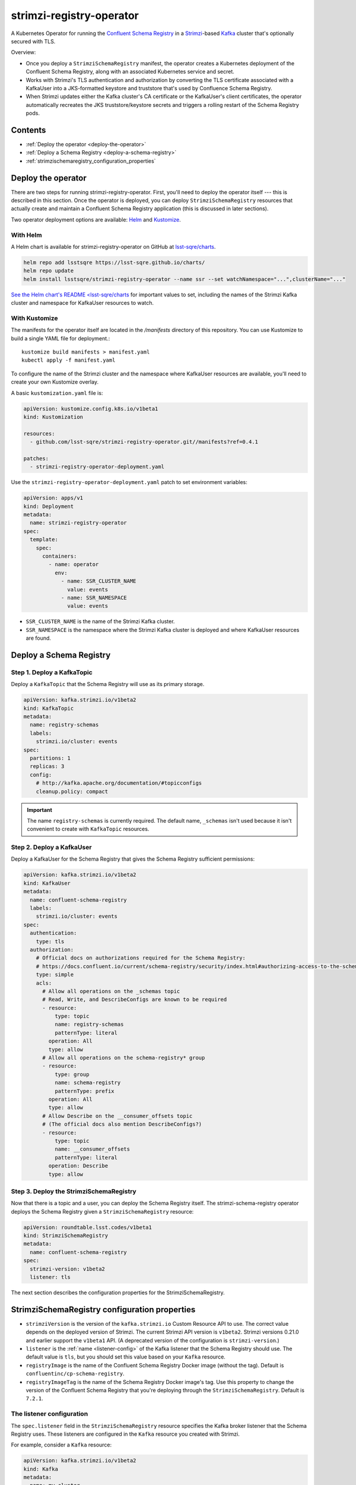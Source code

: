 #########################
strimzi-registry-operator
#########################

A Kubernetes Operator for running the `Confluent Schema Registry <https://docs.confluent.io/current/schema-registry/index.html>`_ in a `Strimzi <https://strimzi.io>`_-based `Kafka <https://kafka.apache.org/>`_ cluster that's optionally secured with TLS.

Overview:

- Once you deploy a ``StrimziSchemaRegistry`` manifest, the operator creates a Kubernetes deployment of the Confluent Schema Registry, along with an associated Kubernetes service and secret.
- Works with Strimzi's TLS authentication and authorization by converting the TLS certificate associated with a KafkaUser into a JKS-formatted keystore and truststore that's used by Confluence Schema Registry.
- When Strimzi updates either the Kafka cluster's CA certificate or the KafkaUser's client certificates, the operator automatically recreates the JKS truststore/keystore secrets and triggers a rolling restart of the Schema Registry pods.

Contents
========

- :ref:`Deploy the operator <deploy-the-operator>`
- :ref:`Deploy a Schema Registry <deploy-a-schema-registry>`
- :ref:`strimzischemaregistry_configuration_properties`

.. _deploy-the-operator:

Deploy the operator
===================

There are two steps for running strimzi-registry-operator. First, you'll need to deploy the operator itself --- this is described in this section.
Once the operator is deployed, you can deploy ``StrimziSchemaRegistry`` resources that actually create and maintain a Confluent Schema Registry application (this is discussed in later sections).

Two operator deployment options are available: `Helm <https://helm.sh>`__ and `Kustomize <https://kustomize.io>`__.

With Helm
---------

A Helm chart is available for strimzi-registry-operator on GitHub at `lsst-sqre/charts <https://github.com/lsst-sqre/charts/tree/master/charts/strimzi-registry-operator>`_.

.. code-block:: sh

   helm repo add lsstsqre https://lsst-sqre.github.io/charts/
   helm repo update
   helm install lsstsqre/strimzi-registry-operator --name ssr --set watchNamespace="...",clusterName="..."

`See the Helm chart's README <lsst-sqre/charts <https://github.com/lsst-sqre/charts/tree/master/charts/strimzi-registry-operator>`__ for important values to set, including the names of the Strimzi Kafka cluster and namespace for KafkaUser resources to watch.

With Kustomize
--------------

The manifests for the operator itself are located in the `/manifests` directory of this repository.
You can use Kustomize to build a single YAML file for deployment.::

    kustomize build manifests > manifest.yaml
    kubectl apply -f manifest.yaml

To configure the name of the Strimzi cluster and the namespace where KafkaUser resources are available, you'll need to create your own Kustomize overlay.

A basic ``kustomization.yaml`` file is:

.. code-block:: yaml

   apiVersion: kustomize.config.k8s.io/v1beta1
   kind: Kustomization

   resources:
     - github.com/lsst-sqre/strimzi-registry-operator.git//manifests?ref=0.4.1

   patches:
     - strimzi-registry-operator-deployment.yaml

Use the ``strimzi-registry-operator-deployment.yaml`` patch to set environment variables:

.. code-block:: yaml

   apiVersion: apps/v1
   kind: Deployment
   metadata:
     name: strimzi-registry-operator
   spec:
     template:
       spec:
         containers:
           - name: operator
             env:
               - name: SSR_CLUSTER_NAME
                 value: events
               - name: SSR_NAMESPACE
                 value: events

- ``SSR_CLUSTER_NAME`` is the name of the Strimzi Kafka cluster.
- ``SSR_NAMESPACE`` is the namespace where the Strimzi Kafka cluster is deployed and where KafkaUser resources are found.

.. _deploy-a-schema-registry:

Deploy a Schema Registry
========================

Step 1. Deploy a KafkaTopic
---------------------------

Deploy a ``KafkaTopic`` that the Schema Registry will use as its primary storage.

.. code-block:: yaml

   apiVersion: kafka.strimzi.io/v1beta2
   kind: KafkaTopic
   metadata:
     name: registry-schemas
     labels:
       strimzi.io/cluster: events
   spec:
     partitions: 1
     replicas: 3
     config:
       # http://kafka.apache.org/documentation/#topicconfigs
       cleanup.policy: compact

.. important::

   The name ``registry-schemas`` is currently required.
   The default name, ``_schemas`` isn't used because it isn't convenient to create with ``KafkaTopic`` resources.

Step 2. Deploy a KafkaUser
--------------------------

Deploy a KafkaUser for the Schema Registry that gives the Schema Registry sufficient permissions:

.. code-block:: yaml

   apiVersion: kafka.strimzi.io/v1beta2
   kind: KafkaUser
   metadata:
     name: confluent-schema-registry
     labels:
       strimzi.io/cluster: events
   spec:
     authentication:
       type: tls
     authorization:
       # Official docs on authorizations required for the Schema Registry:
       # https://docs.confluent.io/current/schema-registry/security/index.html#authorizing-access-to-the-schemas-topic
       type: simple
       acls:
         # Allow all operations on the _schemas topic
         # Read, Write, and DescribeConfigs are known to be required
         - resource:
             type: topic
             name: registry-schemas
             patternType: literal
           operation: All
           type: allow
         # Allow all operations on the schema-registry* group
         - resource:
             type: group
             name: schema-registry
             patternType: prefix
           operation: All
           type: allow
         # Allow Describe on the __consumer_offsets topic
         # (The official docs also mention DescribeConfigs?)
         - resource:
             type: topic
             name: __consumer_offsets
             patternType: literal
           operation: Describe
           type: allow

Step 3. Deploy the StrimziSchemaRegistry
----------------------------------------

Now that there is a topic and a user, you can deploy the Schema Registry itself.
The strimzi-schema-registry operator deploys the Schema Registry given a ``StrimziSchemaRegistry`` resource:

.. code-block:: yaml

   apiVersion: roundtable.lsst.codes/v1beta1
   kind: StrimziSchemaRegistry
   metadata:
     name: confluent-schema-registry
   spec:
     strimzi-version: v1beta2
     listener: tls

The next section describes the configuration properties for the StrimziSchemaRegistry.

.. _strimzischemaregistry_configuration_properties:

StrimziSchemaRegistry configuration properties
==============================================

- ``strimziVersion`` is the version of the ``kafka.strimzi.io`` Custom Resource API to use.
  The correct value depends on the deployed version of Strimzi.
  The current Strimzi API  version is ``v1beta2``.
  Strimzi versions 0.21.0 and earlier support the ``v1beta1`` API.
  (A deprecated version of the configuration is ``strimzi-version``.)

- ``listener`` is the :ref:`name <listener-config>` of the Kafka listener that the Schema Registry should use.
  The default value is ``tls``, but you should set this value based on your ``Kafka`` resource.

- ``registryImage`` is the name of the Confluent Schema Registry Docker image (without the tag).
  Default is ``confluentinc/cp-schema-registry``.

- ``registryImageTag`` is the name of the Schema Registry Docker image's tag.
  Use this property to change the version of the Confluent Schema Registry that you're deploying through the ``StrimziSchemaRegistry``.
  Default is ``7.2.1``.

.. _listener-config:

The listener configuration
--------------------------

The ``spec.listener`` field in the ``StrimziSchemaRegistry`` resource specifies the Kafka broker listener that the Schema Registry uses.
These listeners are configured in the ``Kafka`` resource you created with Strimzi.

For example, consider a ``Kafka`` resource:

.. code-block:: yaml

   apiVersion: kafka.strimzi.io/v1beta2
   kind: Kafka
   metadata:
     name: my-cluster
   spec:
     kafka:
       #...
       listeners:
         - name: plain
           port: 9092
           type: internal
           tls: false
         - name: tls
           port: 9093
           type: internal
           tls: true
           authentication:
             type: tls
         - name: external1
           port: 9094
           type: route
           tls: true
         - name: external2
           port: 9095
           type: ingress
           tls: true
           authentication:
             type: tls
           configuration:
             bootstrap:
               host: bootstrap.myingress.com
             brokers:
             - broker: 0
               host: broker-0.myingress.com
             - broker: 1
               host: broker-1.myingress.com
             - broker: 2
               host: broker-2.myingress.com
       #...

To use the encrypted internal listener, the ``spec.listener`` field in your ``StrimziSchemaRegistry`` resource should be ``tls``:

.. code-block:: yaml

   apiVersion: roundtable.lsst.codes/v1beta1
   kind: StrimziSchemaRegistry
   metadata:
     name: confluent-schema-registry
   spec:
     listener: tls

To use the unencrypted internal listener instead, the ``spec.listener`` field in your ``StrimziSchemaRegistry`` resource should be ``plain`` instead:

.. code-block:: yaml

   apiVersion: roundtable.lsst.codes/v1beta1
   kind: StrimziSchemaRegistry
   metadata:
     name: confluent-schema-registry
   spec:
     listener: plain

Strimzi ``v1beta1`` listener configuration
~~~~~~~~~~~~~~~~~~~~~~~~~~~~~~~~~~~~~~~~~~

In older versions of Strimzi with the ``v1beta1`` API, listeners were not named.
Instead, three types of listeners were available:

.. code-block:: yaml

   apiVersion: kafka.strimzi.io/v1beta1
   kind: Kafka
   spec:
     kafka:
       # ...
       listeners:
         plain: {}
         tls:
           authentication:
             type: "tls"
         external: {}

In this case, set the ``spec.listener`` field in your ``StrimziSchemaRegistry`` to either ``plain``, ``tls``, or ``external``.
